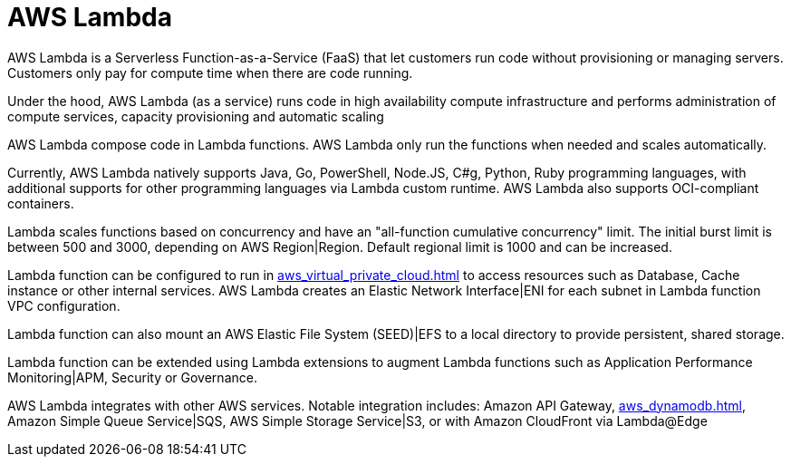 = AWS Lambda

AWS Lambda is a Serverless Function-as-a-Service (FaaS) that let customers run code without provisioning or managing servers. Customers only pay for compute time when there are code running.

Under the hood, AWS Lambda (as a service) runs code in high availability compute infrastructure and performs administration of compute services, capacity provisioning and automatic scaling

AWS Lambda compose code in Lambda functions. AWS Lambda only run the functions when needed and scales automatically.

Currently, AWS Lambda natively supports Java, Go, PowerShell, Node.JS, C#g, Python, Ruby programming languages, with additional supports for other programming languages via Lambda custom runtime. AWS Lambda also supports OCI-compliant containers.

Lambda scales functions based on concurrency and have an "all-function cumulative concurrency" limit. The initial burst limit is between 500 and 3000, depending on AWS Region|Region. Default regional limit is 1000 and can be increased.

Lambda function can be configured to run in xref:aws_virtual_private_cloud.adoc[] to access resources such as Database, Cache instance or other internal services. AWS Lambda creates an Elastic Network Interface|ENI for each subnet in Lambda function VPC configuration.

Lambda function can also mount an AWS Elastic File System (SEED)|EFS to a local directory to provide persistent, shared storage.

Lambda function can be extended using Lambda extensions to augment Lambda functions such as Application Performance Monitoring|APM, Security or Governance.

AWS Lambda integrates with other AWS services. Notable integration includes: Amazon API Gateway, xref:aws_dynamodb.adoc[], Amazon Simple Queue Service|SQS, AWS Simple Storage Service|S3, or with Amazon CloudFront via Lambda@Edge
